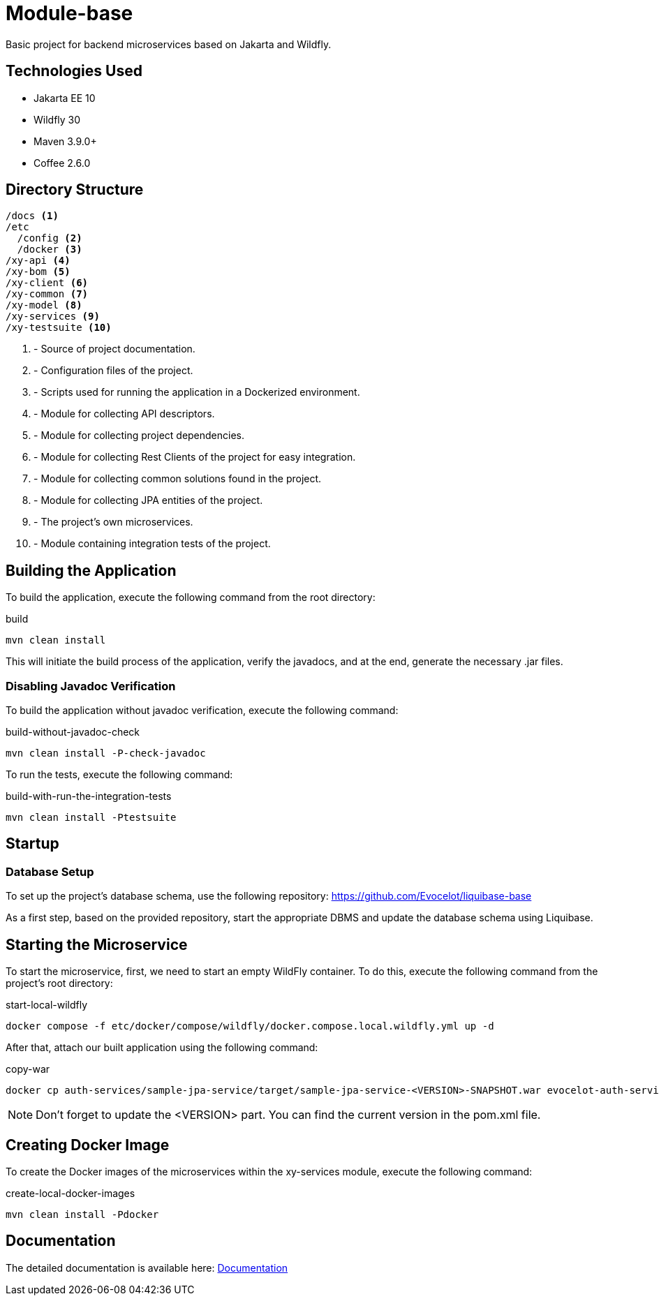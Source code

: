 = Module-base

Basic project for backend microservices based on Jakarta and Wildfly.

== Technologies Used

* Jakarta EE 10
* Wildfly 30
* Maven 3.9.0+
* Coffee 2.6.0

== Directory Structure

[source,txt]
----
/docs <1>
/etc
  /config <2>
  /docker <3>
/xy-api <4>
/xy-bom <5>
/xy-client <6>
/xy-common <7>
/xy-model <8>
/xy-services <9>
/xy-testsuite <10>
----
<1> - Source of project documentation.
<2> - Configuration files of the project.
<3> - Scripts used for running the application in a Dockerized environment.
<4> - Module for collecting API descriptors.
<5> - Module for collecting project dependencies.
<6> - Module for collecting Rest Clients of the project for easy integration.
<7> - Module for collecting common solutions found in the project.
<8> - Module for collecting JPA entities of the project.
<9> - The project's own microservices.
<10> - Module containing integration tests of the project.

== Building the Application

To build the application, execute the following command from the root directory:

.build
[source,bash]
----
mvn clean install
----

This will initiate the build process of the application, verify the javadocs, and at the end, generate the necessary .jar files.

=== Disabling Javadoc Verification

To build the application without javadoc verification, execute the following command:

.build-without-javadoc-check
[source,bash]
----
mvn clean install -P-check-javadoc
----

To run the tests, execute the following command:

.build-with-run-the-integration-tests
[source,bash]
----
mvn clean install -Ptestsuite
----

== Startup

=== Database Setup

To set up the project's database schema, use the following repository: https://github.com/Evocelot/liquibase-base

As a first step, based on the provided repository, start the appropriate DBMS and update the database schema using Liquibase.

== Starting the Microservice

To start the microservice, first, we need to start an empty WildFly container.
To do this, execute the following command from the project's root directory:

.start-local-wildfly
[source,bash]
----
docker compose -f etc/docker/compose/wildfly/docker.compose.local.wildfly.yml up -d
----

After that, attach our built application using the following command:

.copy-war
[source,bash]
----
docker cp auth-services/sample-jpa-service/target/sample-jpa-service-<VERSION>-SNAPSHOT.war evocelot-auth-service:/home/icellmobilsoft/wildfly/standalone/deployments/ROOT.war
----

[NOTE]
Don't forget to update the <VERSION> part. You can find the current version in the pom.xml file.

== Creating Docker Image

To create the Docker images of the microservices within the xy-services module, execute the following command:

.create-local-docker-images
[source,bash]
----
mvn clean install -Pdocker
----

== Documentation

The detailed documentation is available here: link:docs/index.adoc[Documentation]
